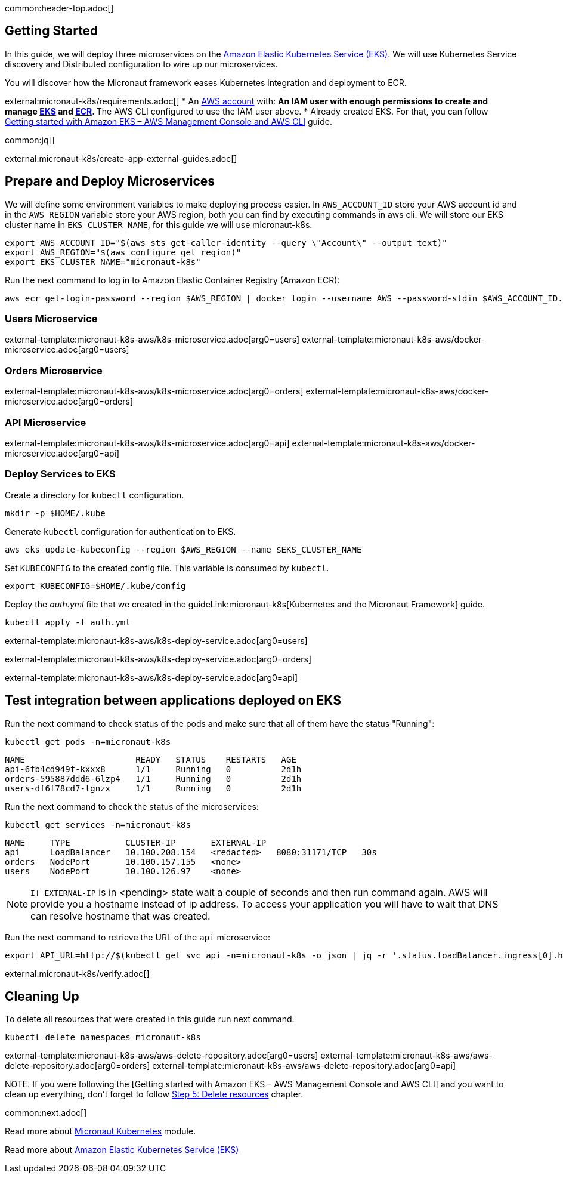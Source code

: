 common:header-top.adoc[]

== Getting Started

In this guide, we will deploy three microservices on the https://aws.amazon.com/eks/[Amazon Elastic Kubernetes Service (EKS)]. We will use Kubernetes Service discovery and Distributed configuration to wire up our microservices.

You will discover how the Micronaut framework eases Kubernetes integration and deployment to ECR.

external:micronaut-k8s/requirements.adoc[]
* An https://aws.amazon.com/[AWS account] with:
** An IAM user with enough permissions to create and manage https://aws.amazon.com/eks/[EKS] and https://aws.amazon.com/ecr/[ECR].
** The AWS CLI configured to use the IAM user above.
* Already created EKS. For that, you can follow https://docs.aws.amazon.com/eks/latest/userguide/getting-started-console.html[Getting started with Amazon EKS – AWS Management Console and AWS CLI] guide.

common:jq[]

external:micronaut-k8s/create-app-external-guides.adoc[]

== Prepare and Deploy Microservices

We will define some environment variables to make deploying process easier. In `AWS_ACCOUNT_ID` store your AWS account id and in the `AWS_REGION` variable store your AWS region, both you can find by executing commands in aws cli. We will store our EKS cluster name in `EKS_CLUSTER_NAME`, for this guide we will use micronaut-k8s.

[source,bash]
----
export AWS_ACCOUNT_ID="$(aws sts get-caller-identity --query \"Account\" --output text)"
export AWS_REGION="$(aws configure get region)"
export EKS_CLUSTER_NAME="micronaut-k8s"
----

Run the next command to log in to Amazon Elastic Container Registry (Amazon ECR):

[source,bash]
----
aws ecr get-login-password --region $AWS_REGION | docker login --username AWS --password-stdin $AWS_ACCOUNT_ID.dkr.ecr.$AWS_REGION.amazonaws.com
----

=== Users Microservice

external-template:micronaut-k8s-aws/k8s-microservice.adoc[arg0=users]
external-template:micronaut-k8s-aws/docker-microservice.adoc[arg0=users]

=== Orders Microservice

external-template:micronaut-k8s-aws/k8s-microservice.adoc[arg0=orders]
external-template:micronaut-k8s-aws/docker-microservice.adoc[arg0=orders]

=== API Microservice

external-template:micronaut-k8s-aws/k8s-microservice.adoc[arg0=api]
external-template:micronaut-k8s-aws/docker-microservice.adoc[arg0=api]

=== Deploy Services to EKS

Create a directory for `kubectl` configuration.

[source,bash]
----
mkdir -p $HOME/.kube
----

Generate `kubectl` configuration for authentication to EKS.

[source,bash]
----
aws eks update-kubeconfig --region $AWS_REGION --name $EKS_CLUSTER_NAME
----

Set `KUBECONFIG` to the created config file. This variable is consumed by `kubectl`.

[source,bash]
----
export KUBECONFIG=$HOME/.kube/config
----

Deploy the _auth.yml_ file that we created in the guideLink:micronaut-k8s[Kubernetes and the Micronaut Framework] guide.

[source,bash]
----
kubectl apply -f auth.yml
----

external-template:micronaut-k8s-aws/k8s-deploy-service.adoc[arg0=users]

external-template:micronaut-k8s-aws/k8s-deploy-service.adoc[arg0=orders]

external-template:micronaut-k8s-aws/k8s-deploy-service.adoc[arg0=api]

== Test integration between applications deployed on EKS

Run the next command to check status of the pods and make sure that all of them have the status "Running":

[source,bash]
----
kubectl get pods -n=micronaut-k8s
----

[source,text]
----
NAME                      READY   STATUS    RESTARTS   AGE
api-6fb4cd949f-kxxx8      1/1     Running   0          2d1h
orders-595887ddd6-6lzp4   1/1     Running   0          2d1h
users-df6f78cd7-lgnzx     1/1     Running   0          2d1h
----

Run the next command to check the status of the microservices:

[source,bash]
----
kubectl get services -n=micronaut-k8s
----

[source,text]
----
NAME     TYPE           CLUSTER-IP       EXTERNAL-IP                                                               PORT(S)          AGE
api      LoadBalancer   10.100.208.154   <redacted>   8080:31171/TCP   30s
orders   NodePort       10.100.157.155   <none>                                                                    8080:30742/TCP   20m
users    NodePort       10.100.126.97    <none>                                                                    8080:31580/TCP   20m
----

NOTE: `If EXTERNAL-IP` is in <pending> state wait a couple of seconds and then run command again. AWS will provide you a hostname instead of ip address. To access your application you will have to wait that DNS can resolve hostname that was created.

Run the next command to retrieve the URL of the `api` microservice:

[source,bash]
----
export API_URL=http://$(kubectl get svc api -n=micronaut-k8s -o json | jq -r '.status.loadBalancer.ingress[0].hostname'):8080
----

external:micronaut-k8s/verify.adoc[]

== Cleaning Up

To delete all resources that were created in this guide run next command.

[source,bash]
----
kubectl delete namespaces micronaut-k8s
----

external-template:micronaut-k8s-aws/aws-delete-repository.adoc[arg0=users]
external-template:micronaut-k8s-aws/aws-delete-repository.adoc[arg0=orders]
external-template:micronaut-k8s-aws/aws-delete-repository.adoc[arg0=api]

NOTE:
If you were following the [Getting started with Amazon EKS – AWS Management Console and AWS CLI] and you want to clean up everything, don't forget to follow
https://docs.aws.amazon.com/eks/latest/userguide/getting-started-console.html#gs-console-clean-up[Step 5: Delete resources] chapter.

common:next.adoc[]

Read more about https://micronaut-projects.github.io/micronaut-kubernetes/snapshot/guide/[Micronaut Kubernetes] module.

Read more about https://aws.amazon.com/eks/[Amazon Elastic Kubernetes Service (EKS)]

